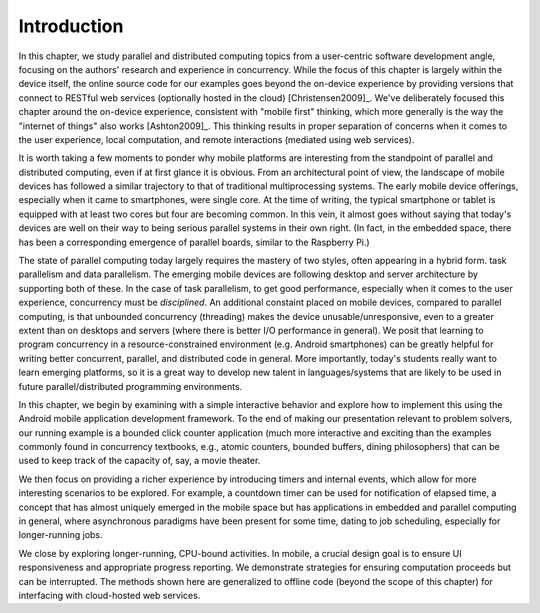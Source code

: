 Introduction
=================

In this chapter, we study parallel and distributed computing topics from a
user-centric software development angle, focusing on the authors' research and
experience in concurrency. While the focus of this chapter is largely within
the device itself, the online source code for our examples goes beyond the on-device
experience by providing versions that connect to RESTful web services
(optionally hosted in the cloud) [Christensen2009]_. 
We've deliberately focused this chapter
around the on-device experience, consistent with  "mobile first" thinking,
which more generally is the way the "internet of things" also works [Ashton2009]_. This
thinking results in proper separation of concerns when it comes to the user
experience, local computation, and remote interactions (mediated using
web services).

It is worth taking a few moments to ponder why mobile platforms are
interesting from the standpoint of parallel and distributed computing, even if
at first glance it is obvious. From an architectural point of view, the
landscape of mobile devices has followed a similar trajectory to that of
traditional multiprocessing systems. The early mobile device offerings,
especially when it came to smartphones, were single core. At the time of
writing, the typical smartphone  or tablet is equipped with at least two cores
but four are becoming common. In this vein, it almost goes without saying that
today's devices are well on their way to being serious parallel systems in
their own right. (In fact, in the embedded space, there has been a corresponding
emergence of parallel boards, similar to the Raspberry Pi.)

The state of parallel computing today largely requires the mastery of two
styles, often appearing in a hybrid form. task parallelism and data
parallelism. The emerging mobile devices are following desktop and server
architecture by supporting both of these. In the case of task parallelism, to
get good performance, especially when it comes to the user experience,
concurrency must be *disciplined*. An additional constaint placed on mobile
devices, compared to parallel computing, is that unbounded concurrency
(threading) makes the device unusable/unresponsive, even to a greater  extent
than on desktops and servers (where there is better I/O performance  in
general). We posit that learning to program concurrency in a resource-constrained
environment (e.g. Android smartphones) can be greatly helpful for
writing better concurrent, parallel, and distributed code in general. More 
importantly, today's students really want to learn emerging platforms, so 
it is a great way to develop new talent in languages/systems that are likely 
to be used in future parallel/distributed programming environments.

In this chapter, we begin by examining with a simple interactive behavior and
explore how to implement this using the Android mobile application development
framework. To the end of making our presentation relevant to problem solvers,
our running example is a bounded click counter application (much more
interactive and exciting than the examples commonly found in concurrency
textbooks, e.g., atomic counters, bounded buffers, dining philosophers) that
can be used to keep track of the capacity of, say, a movie theater.

We then focus on providing a richer experience by introducing timers and
internal events,  which allow for more interesting scenarios to be explored. For
example, a countdown timer can be used for notification of elapsed time, a
concept that has almost uniquely emerged in the mobile space but has
applications in embedded and parallel computing in general, where asynchronous
paradigms have been present for some time, dating to  job scheduling,
especially for longer-running jobs.

We close by exploring longer-running, CPU-bound activities. In mobile, a
crucial design goal is to ensure UI responsiveness and appropriate progress
reporting. We demonstrate strategies for ensuring computation proceeds but can
be interrupted. The methods shown here are generalized to offline code (beyond
the scope of this chapter) for interfacing with cloud-hosted web services.

